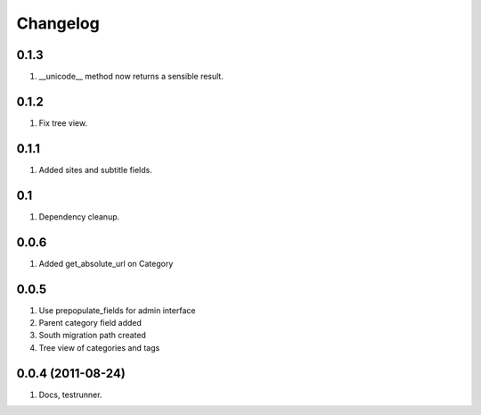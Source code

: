 Changelog
=========

0.1.3
-----
#. __unicode__ method now returns a sensible result.

0.1.2
-----
#. Fix tree view.

0.1.1
-----
#. Added sites and subtitle fields.

0.1
---
#. Dependency cleanup.

0.0.6
-----
#. Added get_absolute_url on Category

0.0.5
-----
#. Use prepopulate_fields for admin interface
#. Parent category field added
#. South migration path created
#. Tree view of categories and tags

0.0.4 (2011-08-24)
------------------
#. Docs, testrunner.

